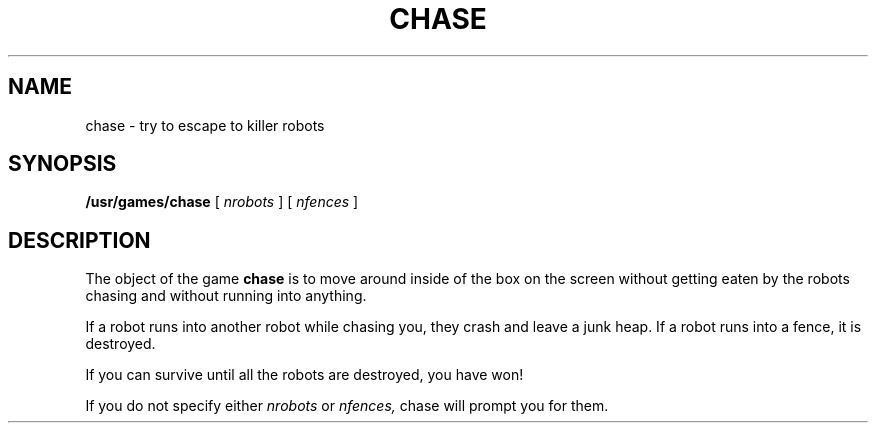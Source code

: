 .\" @(#)chase.6 1.1 92/07/30 SMI; from UCB 4.2
.TH CHASE 6 "16 February 1988"
.SH NAME
chase \- try to escape to killer robots
.SH SYNOPSIS
.B /usr/games/chase
[
.I nrobots
] [
.I nfences
]
.SH DESCRIPTION
.IX  "chase command"  ""  "\fLchase\fP \(em escape killer robots"
.LP
The object of the game 
.B chase 
is to move around inside of the box on the
screen without getting eaten by the robots chasing and without running
into anything.
.LP
If a robot runs into another robot while chasing you,
they crash and leave
a junk heap.  If a robot runs into a fence, it is destroyed.
.LP
If you can survive until all the robots are destroyed, you have won!
.LP
If you do not specify either
.I nrobots
or
.I nfences,
chase will prompt you for them.
